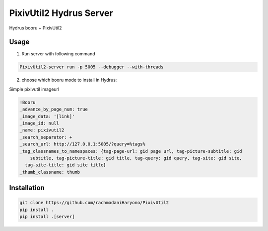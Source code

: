 PixivUtil2 Hydrus Server
========================

Hydrus booru + PixivUtil2

Usage
-----

1. Run server with following command

.. code:: bash

  PixivUtil2-server run -p 5005 --debugger --with-threads

2. choose which booru mode to install in Hydrus:

Simple pixivutil imageurl

.. code:: yaml

  !Booru
  _advance_by_page_num: true
  _image_data: '[link]'
  _image_id: null
  _name: pixivutil2
  _search_separator: +
  _search_url: http://127.0.0.1:5005/?query=%tags%
  _tag_classnames_to_namespaces: {tag-page-url: gid page url, tag-picture-subtitle: gid
      subtitle, tag-picture-title: gid title, tag-query: gid query, tag-site: gid site,
    tag-site-title: gid site title}
  _thumb_classname: thumb

Installation
------------

.. code:: bash

   git clone https://github.com/rachmadaniHaryono/PixivUtil2
   pip install .
   pip install .[server]
